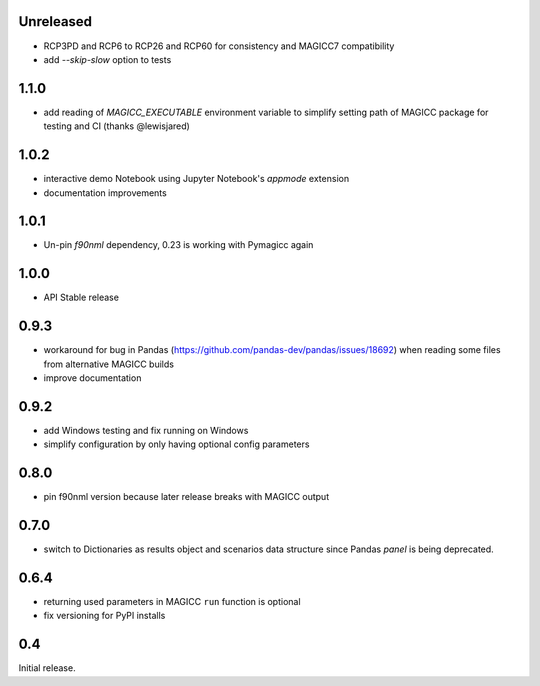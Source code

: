 Unreleased
==========

- RCP3PD and RCP6 to RCP26 and RCP60 for consistency and MAGICC7 compatibility
- add `--skip-slow` option to tests

1.1.0
=====

- add reading of `MAGICC_EXECUTABLE` environment variable to simplify setting
  path of MAGICC package for testing and CI (thanks @lewisjared)

1.0.2
=====

- interactive demo Notebook using Jupyter Notebook's `appmode` extension
- documentation improvements

1.0.1
====

- Un-pin `f90nml` dependency, 0.23 is working with Pymagicc again

1.0.0
=====

- API Stable release

0.9.3
=====

- workaround for bug in Pandas (https://github.com/pandas-dev/pandas/issues/18692)
  when reading some files from alternative MAGICC builds
- improve documentation

0.9.2
=====

- add Windows testing and fix running on Windows
- simplify configuration by only having optional config parameters

0.8.0
=====

- pin f90nml version because later release breaks with MAGICC output


0.7.0
=====

- switch to Dictionaries as results object and scenarios data structure
  since Pandas `panel` is being deprecated.

0.6.4
=====

- returning used parameters in MAGICC ``run`` function is optional
- fix versioning for PyPI installs

0.4
===

Initial release.
